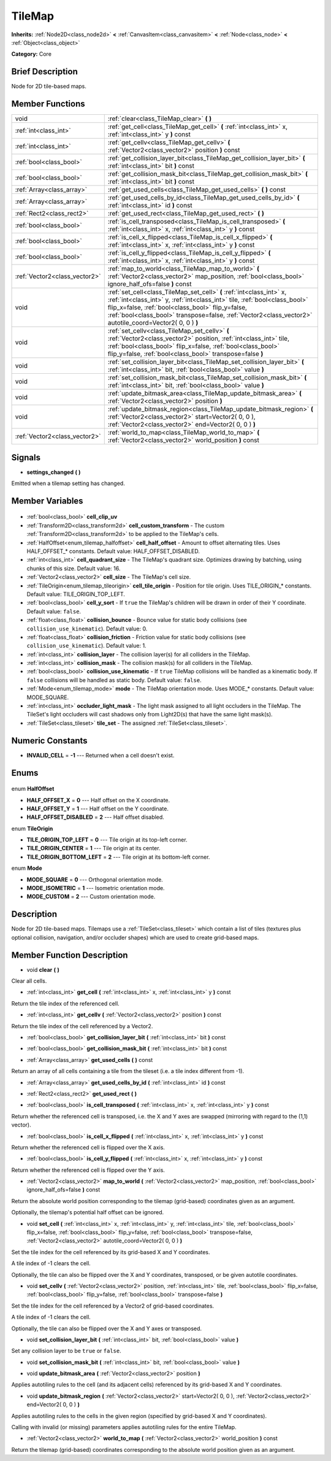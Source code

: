 .. Generated automatically by doc/tools/makerst.py in Godot's source tree.
.. DO NOT EDIT THIS FILE, but the TileMap.xml source instead.
.. The source is found in doc/classes or modules/<name>/doc_classes.

.. _class_TileMap:

TileMap
=======

**Inherits:** :ref:`Node2D<class_node2d>` **<** :ref:`CanvasItem<class_canvasitem>` **<** :ref:`Node<class_node>` **<** :ref:`Object<class_object>`

**Category:** Core

Brief Description
-----------------

Node for 2D tile-based maps.

Member Functions
----------------

+--------------------------------+---------------------------------------------------------------------------------------------------------------------------------------------------------------------------------------------------------------------------------------------------------------------------------------------------------------------+
| void                           | :ref:`clear<class_TileMap_clear>` **(** **)**                                                                                                                                                                                                                                                                       |
+--------------------------------+---------------------------------------------------------------------------------------------------------------------------------------------------------------------------------------------------------------------------------------------------------------------------------------------------------------------+
| :ref:`int<class_int>`          | :ref:`get_cell<class_TileMap_get_cell>` **(** :ref:`int<class_int>` x, :ref:`int<class_int>` y **)** const                                                                                                                                                                                                          |
+--------------------------------+---------------------------------------------------------------------------------------------------------------------------------------------------------------------------------------------------------------------------------------------------------------------------------------------------------------------+
| :ref:`int<class_int>`          | :ref:`get_cellv<class_TileMap_get_cellv>` **(** :ref:`Vector2<class_vector2>` position **)** const                                                                                                                                                                                                                  |
+--------------------------------+---------------------------------------------------------------------------------------------------------------------------------------------------------------------------------------------------------------------------------------------------------------------------------------------------------------------+
| :ref:`bool<class_bool>`        | :ref:`get_collision_layer_bit<class_TileMap_get_collision_layer_bit>` **(** :ref:`int<class_int>` bit **)** const                                                                                                                                                                                                   |
+--------------------------------+---------------------------------------------------------------------------------------------------------------------------------------------------------------------------------------------------------------------------------------------------------------------------------------------------------------------+
| :ref:`bool<class_bool>`        | :ref:`get_collision_mask_bit<class_TileMap_get_collision_mask_bit>` **(** :ref:`int<class_int>` bit **)** const                                                                                                                                                                                                     |
+--------------------------------+---------------------------------------------------------------------------------------------------------------------------------------------------------------------------------------------------------------------------------------------------------------------------------------------------------------------+
| :ref:`Array<class_array>`      | :ref:`get_used_cells<class_TileMap_get_used_cells>` **(** **)** const                                                                                                                                                                                                                                               |
+--------------------------------+---------------------------------------------------------------------------------------------------------------------------------------------------------------------------------------------------------------------------------------------------------------------------------------------------------------------+
| :ref:`Array<class_array>`      | :ref:`get_used_cells_by_id<class_TileMap_get_used_cells_by_id>` **(** :ref:`int<class_int>` id **)** const                                                                                                                                                                                                          |
+--------------------------------+---------------------------------------------------------------------------------------------------------------------------------------------------------------------------------------------------------------------------------------------------------------------------------------------------------------------+
| :ref:`Rect2<class_rect2>`      | :ref:`get_used_rect<class_TileMap_get_used_rect>` **(** **)**                                                                                                                                                                                                                                                       |
+--------------------------------+---------------------------------------------------------------------------------------------------------------------------------------------------------------------------------------------------------------------------------------------------------------------------------------------------------------------+
| :ref:`bool<class_bool>`        | :ref:`is_cell_transposed<class_TileMap_is_cell_transposed>` **(** :ref:`int<class_int>` x, :ref:`int<class_int>` y **)** const                                                                                                                                                                                      |
+--------------------------------+---------------------------------------------------------------------------------------------------------------------------------------------------------------------------------------------------------------------------------------------------------------------------------------------------------------------+
| :ref:`bool<class_bool>`        | :ref:`is_cell_x_flipped<class_TileMap_is_cell_x_flipped>` **(** :ref:`int<class_int>` x, :ref:`int<class_int>` y **)** const                                                                                                                                                                                        |
+--------------------------------+---------------------------------------------------------------------------------------------------------------------------------------------------------------------------------------------------------------------------------------------------------------------------------------------------------------------+
| :ref:`bool<class_bool>`        | :ref:`is_cell_y_flipped<class_TileMap_is_cell_y_flipped>` **(** :ref:`int<class_int>` x, :ref:`int<class_int>` y **)** const                                                                                                                                                                                        |
+--------------------------------+---------------------------------------------------------------------------------------------------------------------------------------------------------------------------------------------------------------------------------------------------------------------------------------------------------------------+
| :ref:`Vector2<class_vector2>`  | :ref:`map_to_world<class_TileMap_map_to_world>` **(** :ref:`Vector2<class_vector2>` map_position, :ref:`bool<class_bool>` ignore_half_ofs=false **)** const                                                                                                                                                         |
+--------------------------------+---------------------------------------------------------------------------------------------------------------------------------------------------------------------------------------------------------------------------------------------------------------------------------------------------------------------+
| void                           | :ref:`set_cell<class_TileMap_set_cell>` **(** :ref:`int<class_int>` x, :ref:`int<class_int>` y, :ref:`int<class_int>` tile, :ref:`bool<class_bool>` flip_x=false, :ref:`bool<class_bool>` flip_y=false, :ref:`bool<class_bool>` transpose=false, :ref:`Vector2<class_vector2>` autotile_coord=Vector2( 0, 0 ) **)** |
+--------------------------------+---------------------------------------------------------------------------------------------------------------------------------------------------------------------------------------------------------------------------------------------------------------------------------------------------------------------+
| void                           | :ref:`set_cellv<class_TileMap_set_cellv>` **(** :ref:`Vector2<class_vector2>` position, :ref:`int<class_int>` tile, :ref:`bool<class_bool>` flip_x=false, :ref:`bool<class_bool>` flip_y=false, :ref:`bool<class_bool>` transpose=false **)**                                                                       |
+--------------------------------+---------------------------------------------------------------------------------------------------------------------------------------------------------------------------------------------------------------------------------------------------------------------------------------------------------------------+
| void                           | :ref:`set_collision_layer_bit<class_TileMap_set_collision_layer_bit>` **(** :ref:`int<class_int>` bit, :ref:`bool<class_bool>` value **)**                                                                                                                                                                          |
+--------------------------------+---------------------------------------------------------------------------------------------------------------------------------------------------------------------------------------------------------------------------------------------------------------------------------------------------------------------+
| void                           | :ref:`set_collision_mask_bit<class_TileMap_set_collision_mask_bit>` **(** :ref:`int<class_int>` bit, :ref:`bool<class_bool>` value **)**                                                                                                                                                                            |
+--------------------------------+---------------------------------------------------------------------------------------------------------------------------------------------------------------------------------------------------------------------------------------------------------------------------------------------------------------------+
| void                           | :ref:`update_bitmask_area<class_TileMap_update_bitmask_area>` **(** :ref:`Vector2<class_vector2>` position **)**                                                                                                                                                                                                    |
+--------------------------------+---------------------------------------------------------------------------------------------------------------------------------------------------------------------------------------------------------------------------------------------------------------------------------------------------------------------+
| void                           | :ref:`update_bitmask_region<class_TileMap_update_bitmask_region>` **(** :ref:`Vector2<class_vector2>` start=Vector2( 0, 0 ), :ref:`Vector2<class_vector2>` end=Vector2( 0, 0 ) **)**                                                                                                                                |
+--------------------------------+---------------------------------------------------------------------------------------------------------------------------------------------------------------------------------------------------------------------------------------------------------------------------------------------------------------------+
| :ref:`Vector2<class_vector2>`  | :ref:`world_to_map<class_TileMap_world_to_map>` **(** :ref:`Vector2<class_vector2>` world_position **)** const                                                                                                                                                                                                      |
+--------------------------------+---------------------------------------------------------------------------------------------------------------------------------------------------------------------------------------------------------------------------------------------------------------------------------------------------------------------+

Signals
-------

.. _class_TileMap_settings_changed:

- **settings_changed** **(** **)**

Emitted when a tilemap setting has changed.


Member Variables
----------------

  .. _class_TileMap_cell_clip_uv:

- :ref:`bool<class_bool>` **cell_clip_uv**

  .. _class_TileMap_cell_custom_transform:

- :ref:`Transform2D<class_transform2d>` **cell_custom_transform** - The custom :ref:`Transform2D<class_transform2d>` to be applied to the TileMap's cells.

  .. _class_TileMap_cell_half_offset:

- :ref:`HalfOffset<enum_tilemap_halfoffset>` **cell_half_offset** - Amount to offset alternating tiles. Uses HALF_OFFSET\_\* constants. Default value: HALF_OFFSET_DISABLED.

  .. _class_TileMap_cell_quadrant_size:

- :ref:`int<class_int>` **cell_quadrant_size** - The TileMap's quadrant size.  Optimizes drawing by batching, using chunks of this size. Default value: 16.

  .. _class_TileMap_cell_size:

- :ref:`Vector2<class_vector2>` **cell_size** - The TileMap's cell size.

  .. _class_TileMap_cell_tile_origin:

- :ref:`TileOrigin<enum_tilemap_tileorigin>` **cell_tile_origin** - Position for tile origin. Uses TILE_ORIGIN\_\* constants. Default value: TILE_ORIGIN_TOP_LEFT.

  .. _class_TileMap_cell_y_sort:

- :ref:`bool<class_bool>` **cell_y_sort** - If ``true`` the TileMap's children will be drawn in order of their Y coordinate. Default value: ``false``.

  .. _class_TileMap_collision_bounce:

- :ref:`float<class_float>` **collision_bounce** - Bounce value for static body collisions (see ``collision_use_kinematic``). Default value: 0.

  .. _class_TileMap_collision_friction:

- :ref:`float<class_float>` **collision_friction** - Friction value for static body collisions (see ``collision_use_kinematic``). Default value: 1.

  .. _class_TileMap_collision_layer:

- :ref:`int<class_int>` **collision_layer** - The collision layer(s) for all colliders in the TileMap.

  .. _class_TileMap_collision_mask:

- :ref:`int<class_int>` **collision_mask** - The collision mask(s) for all colliders in the TileMap.

  .. _class_TileMap_collision_use_kinematic:

- :ref:`bool<class_bool>` **collision_use_kinematic** - If ``true`` TileMap collisions will be handled as a kinematic body. If ``false`` collisions will be handled as static body. Default value: ``false``.

  .. _class_TileMap_mode:

- :ref:`Mode<enum_tilemap_mode>` **mode** - The TileMap orientation mode. Uses MODE\_\* constants. Default value: MODE_SQUARE.

  .. _class_TileMap_occluder_light_mask:

- :ref:`int<class_int>` **occluder_light_mask** - The light mask assigned to all light occluders in the TileMap.  The TileSet's light occluders will cast shadows only from Light2D(s) that have the same light mask(s).

  .. _class_TileMap_tile_set:

- :ref:`TileSet<class_tileset>` **tile_set** - The assigned :ref:`TileSet<class_tileset>`.


Numeric Constants
-----------------

- **INVALID_CELL** = **-1** --- Returned when a cell doesn't exist.

Enums
-----

  .. _enum_TileMap_HalfOffset:

enum **HalfOffset**

- **HALF_OFFSET_X** = **0** --- Half offset on the X coordinate.
- **HALF_OFFSET_Y** = **1** --- Half offset on the Y coordinate.
- **HALF_OFFSET_DISABLED** = **2** --- Half offset disabled.

  .. _enum_TileMap_TileOrigin:

enum **TileOrigin**

- **TILE_ORIGIN_TOP_LEFT** = **0** --- Tile origin at its top-left corner.
- **TILE_ORIGIN_CENTER** = **1** --- Tile origin at its center.
- **TILE_ORIGIN_BOTTOM_LEFT** = **2** --- Tile origin at its bottom-left corner.

  .. _enum_TileMap_Mode:

enum **Mode**

- **MODE_SQUARE** = **0** --- Orthogonal orientation mode.
- **MODE_ISOMETRIC** = **1** --- Isometric orientation mode.
- **MODE_CUSTOM** = **2** --- Custom orientation mode.


Description
-----------

Node for 2D tile-based maps. Tilemaps use a :ref:`TileSet<class_tileset>` which contain a list of tiles (textures plus optional collision, navigation, and/or occluder shapes) which are used to create grid-based maps.

Member Function Description
---------------------------

.. _class_TileMap_clear:

- void **clear** **(** **)**

Clear all cells.

.. _class_TileMap_get_cell:

- :ref:`int<class_int>` **get_cell** **(** :ref:`int<class_int>` x, :ref:`int<class_int>` y **)** const

Return the tile index of the referenced cell.

.. _class_TileMap_get_cellv:

- :ref:`int<class_int>` **get_cellv** **(** :ref:`Vector2<class_vector2>` position **)** const

Return the tile index of the cell referenced by a Vector2.

.. _class_TileMap_get_collision_layer_bit:

- :ref:`bool<class_bool>` **get_collision_layer_bit** **(** :ref:`int<class_int>` bit **)** const

.. _class_TileMap_get_collision_mask_bit:

- :ref:`bool<class_bool>` **get_collision_mask_bit** **(** :ref:`int<class_int>` bit **)** const

.. _class_TileMap_get_used_cells:

- :ref:`Array<class_array>` **get_used_cells** **(** **)** const

Return an array of all cells containing a tile from the tileset (i.e. a tile index different from -1).

.. _class_TileMap_get_used_cells_by_id:

- :ref:`Array<class_array>` **get_used_cells_by_id** **(** :ref:`int<class_int>` id **)** const

.. _class_TileMap_get_used_rect:

- :ref:`Rect2<class_rect2>` **get_used_rect** **(** **)**

.. _class_TileMap_is_cell_transposed:

- :ref:`bool<class_bool>` **is_cell_transposed** **(** :ref:`int<class_int>` x, :ref:`int<class_int>` y **)** const

Return whether the referenced cell is transposed, i.e. the X and Y axes are swapped (mirroring with regard to the (1,1) vector).

.. _class_TileMap_is_cell_x_flipped:

- :ref:`bool<class_bool>` **is_cell_x_flipped** **(** :ref:`int<class_int>` x, :ref:`int<class_int>` y **)** const

Return whether the referenced cell is flipped over the X axis.

.. _class_TileMap_is_cell_y_flipped:

- :ref:`bool<class_bool>` **is_cell_y_flipped** **(** :ref:`int<class_int>` x, :ref:`int<class_int>` y **)** const

Return whether the referenced cell is flipped over the Y axis.

.. _class_TileMap_map_to_world:

- :ref:`Vector2<class_vector2>` **map_to_world** **(** :ref:`Vector2<class_vector2>` map_position, :ref:`bool<class_bool>` ignore_half_ofs=false **)** const

Return the absolute world position corresponding to the tilemap (grid-based) coordinates given as an argument.

Optionally, the tilemap's potential half offset can be ignored.

.. _class_TileMap_set_cell:

- void **set_cell** **(** :ref:`int<class_int>` x, :ref:`int<class_int>` y, :ref:`int<class_int>` tile, :ref:`bool<class_bool>` flip_x=false, :ref:`bool<class_bool>` flip_y=false, :ref:`bool<class_bool>` transpose=false, :ref:`Vector2<class_vector2>` autotile_coord=Vector2( 0, 0 ) **)**

Set the tile index for the cell referenced by its grid-based X and Y coordinates.

A tile index of -1 clears the cell.

Optionally, the tile can also be flipped over the X and Y coordinates, transposed, or be given autotile coordinates.

.. _class_TileMap_set_cellv:

- void **set_cellv** **(** :ref:`Vector2<class_vector2>` position, :ref:`int<class_int>` tile, :ref:`bool<class_bool>` flip_x=false, :ref:`bool<class_bool>` flip_y=false, :ref:`bool<class_bool>` transpose=false **)**

Set the tile index for the cell referenced by a Vector2 of grid-based coordinates.

A tile index of -1 clears the cell.

Optionally, the tile can also be flipped over the X and Y axes or transposed.

.. _class_TileMap_set_collision_layer_bit:

- void **set_collision_layer_bit** **(** :ref:`int<class_int>` bit, :ref:`bool<class_bool>` value **)**

Set any collision layer to be ``true`` or ``false``.

.. _class_TileMap_set_collision_mask_bit:

- void **set_collision_mask_bit** **(** :ref:`int<class_int>` bit, :ref:`bool<class_bool>` value **)**

.. _class_TileMap_update_bitmask_area:

- void **update_bitmask_area** **(** :ref:`Vector2<class_vector2>` position **)**

Applies autotiling rules to the cell (and its adjacent cells) referenced by its grid-based X and Y coordinates.

.. _class_TileMap_update_bitmask_region:

- void **update_bitmask_region** **(** :ref:`Vector2<class_vector2>` start=Vector2( 0, 0 ), :ref:`Vector2<class_vector2>` end=Vector2( 0, 0 ) **)**

Applies autotiling rules to the cells in the given region (specified by grid-based X and Y coordinates).

Calling with invalid (or missing) parameters applies autotiling rules for the entire TileMap.

.. _class_TileMap_world_to_map:

- :ref:`Vector2<class_vector2>` **world_to_map** **(** :ref:`Vector2<class_vector2>` world_position **)** const

Return the tilemap (grid-based) coordinates corresponding to the absolute world position given as an argument.


